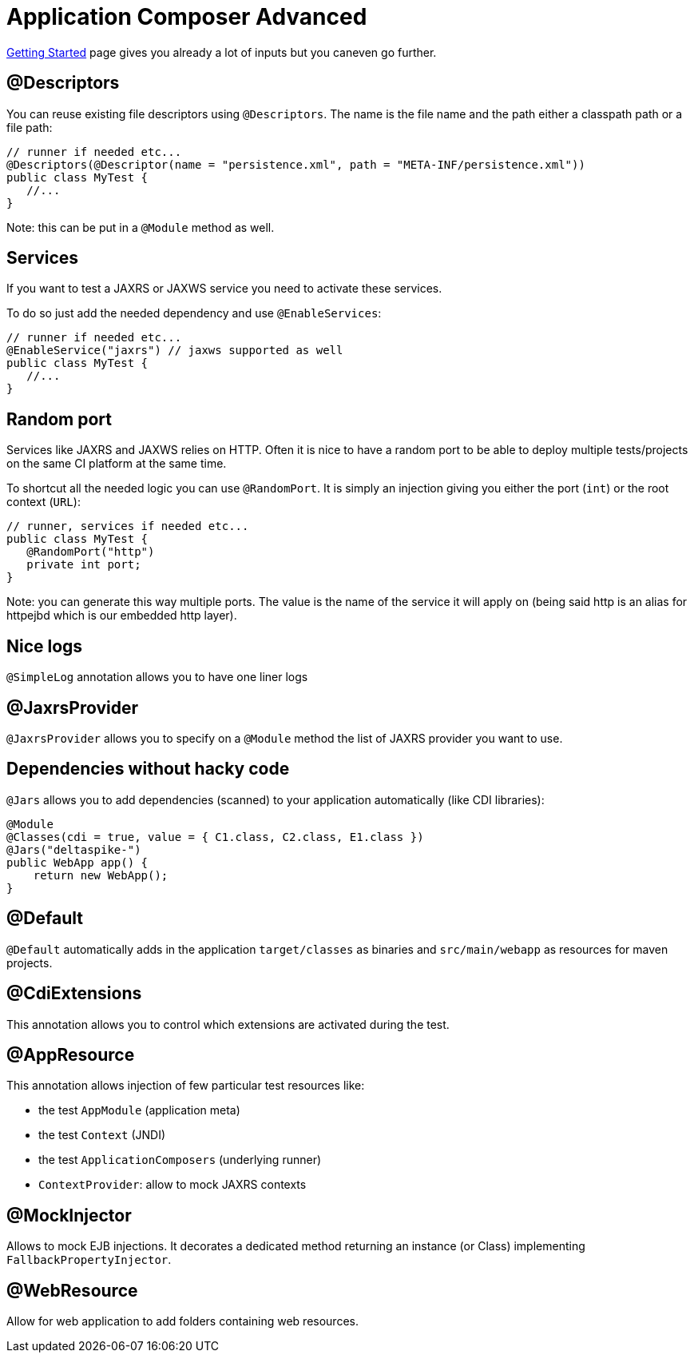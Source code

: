 = Application Composer Advanced
:jbake-type: page
:jbake-status: published
:index-group: Testing

xref:getting-started.adoc[Getting Started] page gives you already a lot
of inputs but you caneven go further.

== @Descriptors

You can reuse existing file descriptors using `@Descriptors`. The name
is the file name and the path either a classpath path or a file path:

[source,java]
----
// runner if needed etc...
@Descriptors(@Descriptor(name = "persistence.xml", path = "META-INF/persistence.xml"))
public class MyTest {
   //...
}
----

Note: this can be put in a `@Module` method as well.

== Services

If you want to test a JAXRS or JAXWS service you need to activate these
services.

To do so just add the needed dependency and use `@EnableServices`:

[source,java]
----
// runner if needed etc...
@EnableService("jaxrs") // jaxws supported as well
public class MyTest {
   //...
}
----

== Random port

Services like JAXRS and JAXWS relies on HTTP. Often it is nice to have a
random port to be able to deploy multiple tests/projects on the same CI
platform at the same time.

To shortcut all the needed logic you can use `@RandomPort`. It is simply
an injection giving you either the port (`int`) or the root context
(`URL`):

[source,java]
----
// runner, services if needed etc...
public class MyTest {
   @RandomPort("http")
   private int port;
}
----

Note: you can generate this way multiple ports. The value is the name of
the service it will apply on (being said http is an alias for httpejbd
which is our embedded http layer).

== Nice logs

`@SimpleLog` annotation allows you to have one liner logs

== @JaxrsProvider

`@JaxrsProvider` allows you to specify on a `@Module` method the list of
JAXRS provider you want to use.

== Dependencies without hacky code

`@Jars` allows you to add dependencies (scanned) to your application
automatically (like CDI libraries):

[source,java]
----
@Module
@Classes(cdi = true, value = { C1.class, C2.class, E1.class })
@Jars("deltaspike-")
public WebApp app() {
    return new WebApp();
}
----

== @Default

`@Default` automatically adds in the application `target/classes` as
binaries and `src/main/webapp` as resources for maven projects.

== @CdiExtensions

This annotation allows you to control which extensions are activated
during the test.

== @AppResource

This annotation allows injection of few particular test resources like:

* the test `AppModule` (application meta)
* the test `Context` (JNDI)
* the test `ApplicationComposers` (underlying runner)
* `ContextProvider`: allow to mock JAXRS contexts

== @MockInjector

Allows to mock EJB injections. It decorates a dedicated method returning
an instance (or Class) implementing `FallbackPropertyInjector`.

== @WebResource

Allow for web application to add folders containing web resources.
